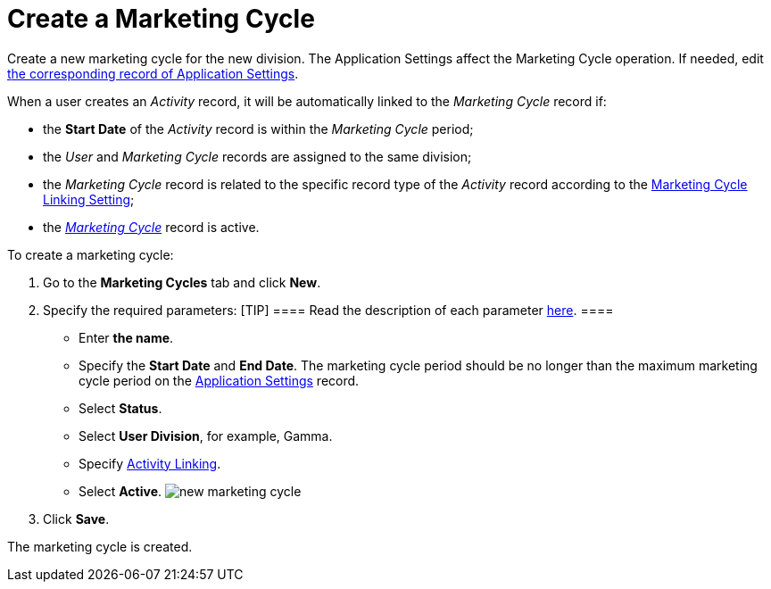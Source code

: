 = Create a Marketing Cycle

Create a new marketing cycle for the new division. The Application
Settings affect the Marketing Cycle operation. If needed,
edit xref:admin-guide/getting-started/configuring-application-settings[t]xref:admin-guide/getting-started/configuring-application-settings[he
corresponding record of Application Settings].

When a user creates an _Activity_ record, it will be automatically
linked to the _Marketing Cycle_ record if:

* the *Start Date* of the _Activity_ record is within the _Marketing
Cycle_ period;
* the _User_ and _Marketing Cycle_ records are assigned to the same
division;
* the _Marketing Cycle_ record is related to the specific record type of
the _Activity_ record according to the
xref:marketing-cycle-linking-settings[Marketing Cycle Linking
Setting];
* the _xref:marketing-cycle-field-reference.html[Marketing Cycle]_
record is active.



To create a marketing cycle:

. Go to the *Marketing Cycles* tab and click *New*.
. Specify the required parameters:
[TIP] ==== Read the description of each
parameter xref:marketing-cycle-field-reference[here].   ====
* Enter *the name*.
* Specify the *Start Date* and *End Date*. The marketing cycle period
should be no longer than the maximum marketing cycle period on the
xref:application-settings[Application Settings] record.
* Select *Status*.
* Select *User Division*, for example, Gamma.
* Specify
xref:admin-guide/targeting-and-marketing-cycles-management/enable-activity-linking-to-the-marketing-cycle[Activity
Linking].
* Select *Active*.
image:new-marketing-cycle.png[]
. Click *Save*.

The marketing cycle is created.
